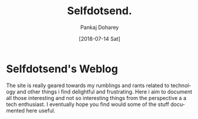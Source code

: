 #+TITLE: Selfdotsend.
#+AUTHOR: Pankaj Doharey
#+EMAIL: pankajdoharey@gmail.com
#+DATE: [2018-07-14 Sat]
#+URI: /
#+KEYWORDS: Clojure, Ruby, C++ , 3D , C , Scheme , Assembly, Metacritical Tech Blog.
#+LANGUAGE: en
#+OPTIONS:
#+DESCRIPTION: Pankaj Doharey (Metacritical's Tech Blog)


* Selfdotsend's Weblog
  The site is really geared towards my rumblings and rants related to technology
  and other things i find delightful and frustrating. Here i aim to document all 
  those interesting and not so interesting things from the perspective a a tech 
  enthusiast. I eventually hope you find would some of the stuff documented here
  useful.
